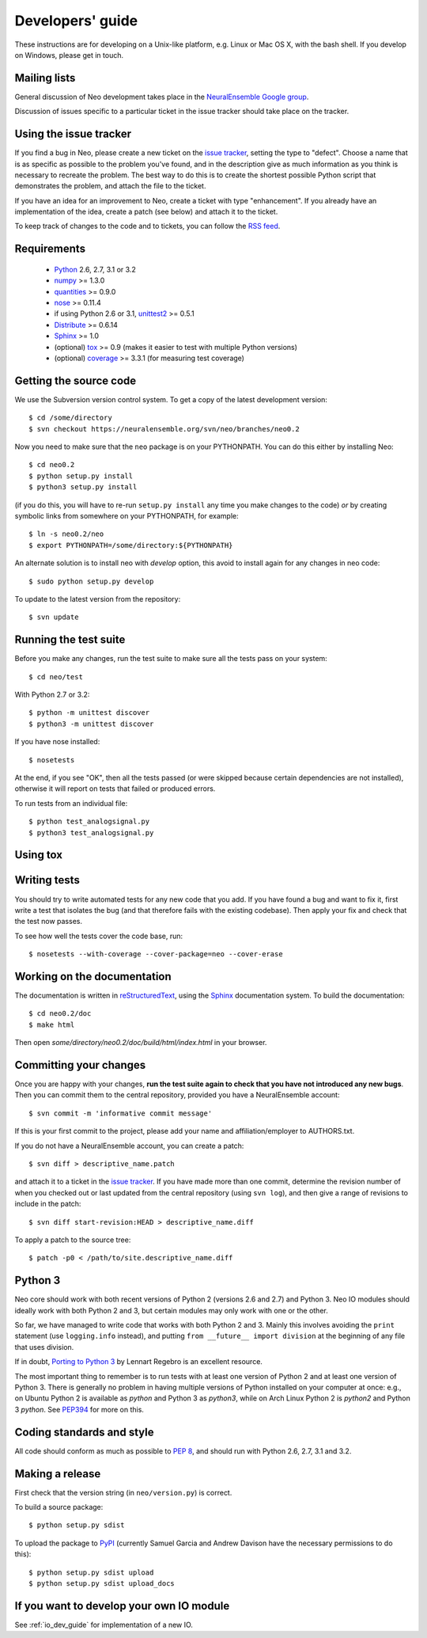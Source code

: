 =================
Developers' guide
=================

These instructions are for developing on a Unix-like platform, e.g. Linux or
Mac OS X, with the bash shell. If you develop on Windows, please get in touch.


Mailing lists
-------------

General discussion of Neo development takes place in the `NeuralEnsemble Google
group`_.

Discussion of issues specific to a particular ticket in the issue tracker should
take place on the tracker.

.. since the NeuralEnsemble group is private (requires login to read), perhaps
.. we should create an open group neo_users (anyone can read, login to post) as well?

Using the issue tracker
-----------------------

If you find a bug in Neo, please create a new ticket on the `issue tracker`_,
setting the type to "defect".
Choose a name that is as specific as possible to the problem you've found, and
in the description give as much information as you think is necessary to
recreate the problem. The best way to do this is to create the shortest possible
Python script that demonstrates the problem, and attach the file to the ticket.

If you have an idea for an improvement to Neo, create a ticket with type
"enhancement". If you already have an implementation of the idea, create a patch
(see below) and attach it to the ticket.

To keep track of changes to the code and to tickets, you can follow the
`RSS feed`_.

Requirements
------------

    * Python_ 2.6, 2.7, 3.1 or 3.2
    * numpy_ >= 1.3.0
    * quantities_ >= 0.9.0
    * nose_ >= 0.11.4
    * if using Python 2.6 or 3.1, unittest2_ >= 0.5.1
    * Distribute_ >= 0.6.14
    * Sphinx_ >= 1.0
    * (optional) tox_ >= 0.9 (makes it easier to test with multiple Python versions)
    * (optional) coverage_ >= 3.3.1 (for measuring test coverage)


Getting the source code
-----------------------

We use the Subversion version control system. To get a copy of the latest
development version::

    $ cd /some/directory
    $ svn checkout https://neuralensemble.org/svn/neo/branches/neo0.2
    
Now you need to make sure that the ``neo`` package is on your PYTHONPATH.
You can do this either by installing Neo::

    $ cd neo0.2
    $ python setup.py install
    $ python3 setup.py install

(if you do this, you will have to re-run ``setup.py install`` any time you make
changes to the code) *or* by creating symbolic links from somewhere on your
PYTHONPATH, for example::

    $ ln -s neo0.2/neo
    $ export PYTHONPATH=/some/directory:${PYTHONPATH}

An alternate solution is to install neo with *develop* option, this avoid to install again for any changes in neo code::

    $ sudo python setup.py develop

To update to the latest version from the repository::

    $ svn update


Running the test suite
----------------------

Before you make any changes, run the test suite to make sure all the tests pass
on your system::

    $ cd neo/test

With Python 2.7 or 3.2::

    $ python -m unittest discover
    $ python3 -m unittest discover

If you have nose installed::

    $ nosetests

At the end, if you see "OK", then all the tests
passed (or were skipped because certain dependencies are not installed),
otherwise it will report on tests that failed or produced errors.

To run tests from an individual file::

    $ python test_analogsignal.py
    $ python3 test_analogsignal.py


Using tox
---------

.. todo:: TODO


Writing tests
-------------

You should try to write automated tests for any new code that you add. If you
have found a bug and want to fix it, first write a test that isolates the bug
(and that therefore fails with the existing codebase). Then apply your fix and
check that the test now passes.

To see how well the tests cover the code base, run::

    $ nosetests --with-coverage --cover-package=neo --cover-erase


Working on the documentation
----------------------------

The documentation is written in `reStructuredText`_, using the `Sphinx`_
documentation system. To build the documentation::

    $ cd neo0.2/doc
    $ make html
    
Then open `some/directory/neo0.2/doc/build/html/index.html` in your browser.

Committing your changes
-----------------------

Once you are happy with your changes, **run the test suite again to check
that you have not introduced any new bugs**. Then you can commit them to the
central repository, provided you have a NeuralEnsemble account::

    $ svn commit -m 'informative commit message'
    
If this is your first commit to the project, please add your name and
affiliation/employer to AUTHORS.txt.

If you do not have a NeuralEnsemble account, you can create a patch::

    $ svn diff > descriptive_name.patch
    
and attach it to a ticket in the `issue tracker`_. If you have made more than
one commit, determine the revision number of when you checked out or last updated
from the central repository (using ``svn log``), and then give a range of
revisions to include in the patch::

    $ svn diff start-revision:HEAD > descriptive_name.diff

To apply a patch to the source tree::

    $ patch -p0 < /path/to/site.descriptive_name.diff


Python 3
--------

Neo core should work with both recent versions of Python 2 (versions 2.6 and 2.7)
and Python 3. Neo IO modules should ideally work with both Python 2 and 3, but
certain modules may only work with one or the other.

.. PUT LIST HERE

So far, we have managed to write code that works with both Python 2 and 3.
Mainly this involves avoiding the ``print`` statement (use ``logging.info``
instead), and putting ``from __future__ import division`` at the beginning of
any file that uses division.

If in doubt, `Porting to Python 3`_ by Lennart Regebro is an excellent resource.

The most important thing to remember is to run tests with at least one version
of Python 2 and at least one version of Python 3. There is generally no problem
in having multiple versions of Python installed on your computer at once: e.g.,
on Ubuntu Python 2 is available as `python` and Python 3 as `python3`, while
on Arch Linux Python 2 is `python2` and Python 3 `python`. See `PEP394`_ for
more on this.


Coding standards and style
--------------------------

All code should conform as much as possible to `PEP 8`_, and should run with
Python 2.6, 2.7, 3.1 and 3.2.


Making a release
----------------

.. TODO: discuss branching/tagging policy. We should really be developing in trunk

.. so doing a release also involves some svn copy commands and changing version number strings

First check that the version string (in ``neo/version.py``) is correct.

To build a source package::

    $ python setup.py sdist

To upload the package to `PyPI`_ (currently Samuel Garcia and Andrew Davison
have the necessary permissions to do this)::

    $ python setup.py sdist upload
    $ python setup.py sdist upload_docs

.. I HAVEN'T TESTED THE upload_docs COMMAND YET

.. should we also distribute via software.incf.org


If you want to develop your own IO module
-----------------------------------------

See :ref:`io_dev_guide` for implementation of a new IO.




.. _Python: http://www.python.org
.. _nose: http://somethingaboutorange.com/mrl/projects/nose/
.. _unittest2: http://pypi.python.org/pypi/unittest2
.. _Distribute: http://pypi.python.org/pypi/distribute
.. _tox: http://codespeak.net/tox/
.. _coverage: http://nedbatchelder.com/code/coverage/
.. _`PEP 8`: http://www.python.org/dev/peps/pep-0008/
.. _`issue tracker`: http://neuralensemble.org/trac/neo
.. _`Porting to Python 3`: http://python3porting.com/
.. _`NeuralEnsemble Google group`: http://groups.google.com/group/neuralensemble
.. _`RSS feed`: https://neuralensemble.org/trac/neo/timeline?changeset=on&milestone=on&ticket=on&wiki=on&max=50&daysback=90&format=rss
.. _`reStructuredText`: http://docutils.sourceforge.net/rst.html
.. _`Sphinx`: http://sphinx.pocoo.org/
.. _`numpy`: http://numpy.scipy.org/
.. _`quantities`: http://pypi.python.org/pypi/quantities
.. _`PEP394`: http://www.python.org/dev/peps/pep-0394/
.. _`PyPI`: http://pypi.python.org